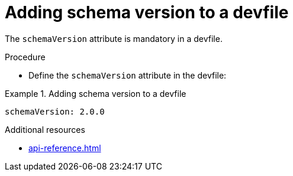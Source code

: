 [id="proc_adding-schema-version-to-a-devfile_{context}"]
= Adding schema version to a devfile

[role="_abstract"]
The `schemaVersion` attribute is mandatory in a devfile.


.Procedure

* Define the `schemaVersion` attribute in the devfile:

.Adding schema version to a devfile
====
[source,yaml]
----
schemaVersion: 2.0.0
----
====


[role="_additional-resources"]
.Additional resources

* xref:api-reference.adoc[]